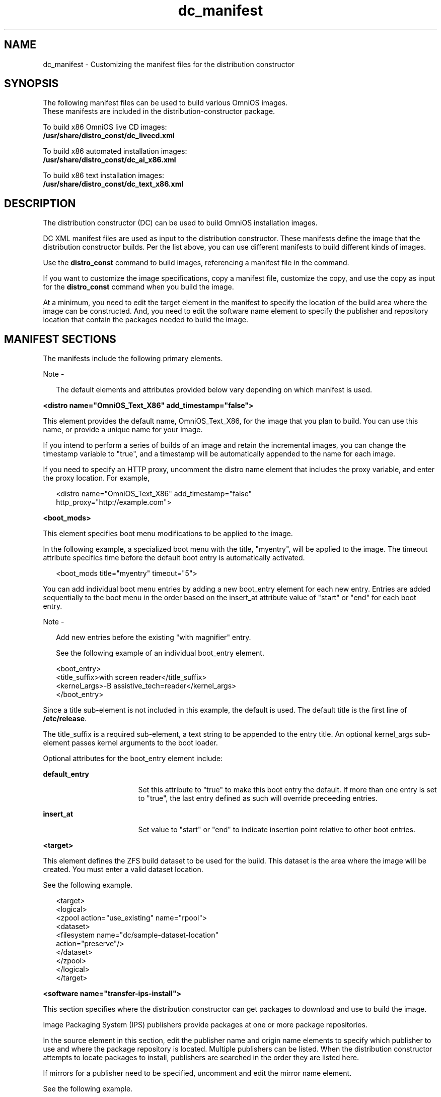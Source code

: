 '\" te
.\" Copyright (c) 2011, Oracle and/or its affiliates.
.\" All rights reserved.
.TH dc_manifest 4 "18 July 2011" "SunOS 5.11" "System Administration Commands"
.SH NAME
dc_manifest \- Customizing the manifest files for the distribution constructor
.SH SYNOPSIS
.LP
.nf
The following manifest files can be used to build various OmniOS images.
These manifests are included in the distribution-constructor package.
.fi

.LP
.nf
To build x86 OmniOS live CD images:
\fB/usr/share/distro_const/dc_livecd.xml\fR
.fi

.LP
.nf
To build x86 automated installation images:
\fB/usr/share/distro_const/dc_ai_x86.xml\fR
.fi

.LP
.nf
To build x86 text installation images:
\fB/usr/share/distro_const/dc_text_x86.xml\fR
.fi

.SH DESCRIPTION
.sp
.LP
The distribution constructor (DC) can be used to build OmniOS installation images.
.sp
.LP
DC XML manifest files are used as input to the distribution constructor. These manifests define the image that the distribution constructor builds. Per the list above, you can use different manifests to build different kinds of images.
.sp
.LP
Use the \fBdistro_const\fR command to build images, referencing a manifest file in the command.
.sp
.LP
If you want to customize the image specifications, copy a manifest file, customize the copy, and use the copy as input for the \fBdistro_const\fR command when you build the image.
.sp
.LP
At a minimum, you need to edit the target element in the manifest to specify the location of the build area where the image can be constructed. And, you need to edit the software name element to specify the publisher and repository location that contain the packages needed to build the image.
.SH MANIFEST SECTIONS
.sp
.LP
The manifests include the following primary elements.
.LP
Note - 
.sp
.RS 2
The default elements and attributes provided below vary depending on which manifest is used.
.RE
.sp
.LP
\fB<distro name="OmniOS_Text_X86" add_timestamp="false">\fR
.sp
.LP
This element provides the default name, OmniOS_Text_X86, for the image that you plan to build. You can use this name, or provide a unique name for your image. 
.sp
.LP
If you intend to perform a series of builds of an image and retain the incremental images, you can change the timestamp variable to "true", and a timestamp will be automatically appended to the name for each image.
.sp
.LP
If you need to specify an HTTP proxy, uncomment the distro name element that includes the proxy variable, and enter the proxy location. For example,
.sp
.in +2
.nf
<distro name="OmniOS_Text_X86" add_timestamp="false"
http_proxy="http://example.com">
.fi
.in -2
.sp

.sp
.LP
\fB<boot_mods>\fR
.sp
.LP
This element specifies boot menu modifications to be applied to the image.
.sp
.LP
In the following example, a specialized boot menu with the title, "myentry", will be applied to the image. The timeout attribute specifics time before the default boot entry is automatically activated.
.sp
.in +2
.nf
<boot_mods title="myentry" timeout="5">
.fi
.in -2
.sp

.sp
.LP
You can add individual boot menu entries by adding a new boot_entry element for each new entry. Entries are added sequentially to the boot menu in the order based on the insert_at attribute value of "start" or "end" for each boot entry.
.LP
Note - 
.sp
.RS 2
Add new entries before the existing "with magnifier" entry.
.LP
See the following example of an individual boot_entry element.
.RE
.sp
.in +2
.nf
<boot_entry>
     <title_suffix>with screen reader</title_suffix>
     <kernel_args>-B assistive_tech=reader</kernel_args>
   </boot_entry>
.fi
.in -2
.sp

.sp
.LP
Since a title sub-element is not included in this example, the default is used. The default title is the first line of \fB/etc/release\fR.
.sp
.LP
The title_suffix is a required sub-element, a text string to be appended to the entry title. An optional kernel_args sub-element passes kernel arguments to the boot loader.
.sp
.LP
Optional attributes for the boot_entry element include:
.sp
.ne 2
.mk
.na
\fBdefault_entry\fR
.ad
.RS 17n
.rt  
Set this attribute to "true" to make this boot entry the default. If more than one entry is set to "true", the last entry defined as such will override preceeding entries.
.RE

.sp
.ne 2
.mk
.na
\fBinsert_at\fR
.ad
.RS 17n
.rt  
Set value to "start" or "end" to indicate insertion point relative to other boot entries.
.RE

.sp
.LP
\fB<target>\fR
.sp
.LP
This element defines the ZFS build dataset to be used for the build. This dataset is the area where the image will be created. You must enter a valid dataset location.
.sp
.LP
See the following example.
.sp
.in +2
.nf
<target>
      <logical>
        <zpool action="use_existing" name="rpool">
          <dataset>
            <filesystem name="dc/sample-dataset-location" 
            action="preserve"/>
          </dataset>
        </zpool>
      </logical>
    </target>
.fi
.in -2
.sp

.sp
.LP
\fB<software name="transfer-ips-install">\fR
.sp
.LP
This section specifies where the distribution constructor can get packages to download and use to build the image.
.sp
.LP
Image Packaging System (IPS) publishers provide packages  at one or more package repositories.
.sp
.LP
In the source element in this section, edit the publisher name and origin name elements to specify which publisher to use and where the package repository is located. Multiple publishers can be listed. When the distribution constructor attempts to locate packages to install, publishers are searched in the order they are listed here.
.sp
.LP
If mirrors for a publisher need to be specified, uncomment and edit the mirror name element.
.sp
.LP
See the following example.
.sp
.in +2
.nf
<source>
  <publisher name="publisher1">
    <origin name="http://example.omniti.com/primary-pub"/>
    <mirror name="mirror.example.com"></mirror>
  </publisher>
  <publisher name="publisher2">
    <origin name="http://example2.com/dev/solaris"></origin>
  </publisher>
  <publisher name="publisher3.org">
    <origin name="http://example3.com/dev"></origin>
  </publisher>
</source>  
.fi
.in -2
.sp

.LP
Note - 
.sp
.RS 2
This element also includes a destination tag which specifies the data mountpoint to be used during the build of the image. Changing the destination attribute is not recommended.
.RE
.sp
.LP
\fB<software_data action="install">\fR
.sp
.LP
This software_data element with the install attribute lists the  set of packages to be installed in order to build a particular  type of image, depending on which manifest you are using. For  example, the dc_livecd.xml manifest lists the packages needed  to build a live CD image.
.sp
.LP
Each name tag lists one package name or the name of a  group package that contains many packages.
.sp
.in +2
.nf
<software_data action="install" type="IPS">
  <name>pkg:/entire</name>
  <name>pkg:/server_install</name>
  <name>pkg:/system/install/text-install</name>
  <name>pkg:/system/install/media/internal</name>
</software_data>
.fi
.in -2
.sp

.sp
.LP
If you have packages that you want to add to the image,  append the package names by adding a name tag for each  package.
.sp
.LP
By default, the most current package version available in the specified repository is installed. If another version is required,  append the version number to the 'entire' reference using the  following format:
.sp
.in +2
.nf
<name>pkg:/entire@0.5.11-0.build#</name>
.fi
.in -2
.sp

.sp
.LP
Use the following command to check which versions are available.
.sp
.in +2
.nf
# \fBpkg list -af entire\fR
.fi
.in -2
.sp

.LP
Note - 
.sp
.RS 2
Do not remove the 'entire' entry. 'entire' is an  incorporation used to manage multiple packages.
.RE
.sp
.LP
\fB<software_data action="uninstall" type="IPS">\fR
.sp
.LP
The software_data element with the uninstall attribute can be  used to uninstall an individual package or to uninstall a  group package definition.
.sp
.LP
In the following example, 'server_install' is the name of a  group package that contains numerous individual packages.
.sp
.in +2
.nf
<software_data action="uninstall" type="IPS">
  <name>pkg:/server_install</name>
</software_data>
.fi
.in -2
.sp

.sp
.LP
You could uninstall a group package. Uninstalling a group  package means that only the group definition is actually uninstalled. The individual packages that were previously installed as part of that group are not uninstalled. However,  you can uninstall those individual packages without  uninstalling the group package. Retaining the group package can be useful for ongoing reference.
.sp
.LP
You can also use the name tag to uninstall an individual  package. Append additional packages to be uninstalled at the end of the uninstall section.
.sp
.LP
\fB<software name="set-ips-attributes">\fR
.sp
.LP
This element affects a system after that system has been installed with the image created using the distribution constructor.
.sp
.LP
In the source element, use the publisher name and optional  mirror name tags to specify where the installed system can access additional packages to download and install. See the following example.
.sp
.in +2
.nf
<source>
  <publisher name="os.omniti.com">
    <origin name="http://pkg.omniti.com/omnios/release/"/>
  </publisher>
</source>
.fi
.in -2
.sp

.sp
.LP
\fB<software name="ba-init">\fR
.sp
.LP
This element lists the files and directories to be installed or uninstalled in the boot archive for the image that is built.  See the comments in the manifest file for information.
.LP
Caution - 
.sp
.RS 2
Modifying the boot archive contents could render  the system unbootable.
.RE
.sp
.LP
\fB<execution stop_on_error="true">\fR
.sp
.LP
The execution element in the manifest lists a series of checkpoints that are executed during the image construction process. Checkpoints are executed in the order they are listed in this section. The default checkpoints needed to build the  default installation image are included in each manifest.
.sp
.LP
Each checkpoint name tag includes the mod-path attribute which specifies where the checkpoint script is located.
.sp
.LP
Use the \fBdistro_const\fR(1M) command options to control pausing and restarting the build process at particular checkpoints.
.sp
.LP
Some of the checkpoint tags include arguments with default values provided. See the manifest comments for details.
.sp
.LP
If you create a custom script to be used during the building of an image, you must add a checkpoint name tag pointing to the script location.
.sp
.LP
See the following example about how to add a new checkpoint name tag to point to a custom script.
.sp
.LP
A user creates a custom script, \fB/tmp/myscript.sh\fR, to run in the  build process after the default transfer-ips-checkpoint.
.sp
.LP
In order to point to the new script, add the following tag to the manifest after the transfer-ips-checkpoint name, in order to point to the new script.
.sp
.in +2
.nf
<checkpoint name="custom-script"
 desc="my new script"
 mod_path="solaris_install/distro_const/checkpoints/custom_script"
 checkpoint_class="CustomScript">
   <args>/tmp/myscript.sh arg1 arg2/{PKG_IMAGE_PATH}</args>
</checkpoint>
.fi
.in -2
.sp

.sp
.LP
Where 'arg1' and 'arg2' are optional arguments the script takes.
.sp
.LP
The values of '{PKG_IMAGE_PATH}' or '{BOOT_ARCHIVE}' are replaced by the \fBdistro_const\fR utility during execution with \fB<ZFS Dataset>/build_data/pkg_image\fR and \fB<ZFS Dataset>/build_data/boot_archive\fR, respectively.
.LP
Note - 
.sp
.RS 2
Multiple custom-script checkpoints may be specified  in a DC manifest. Each checkpoint must have a unique name.
.RE
.sp
.LP
\fB<configuration name="pre-pkg-img-mod" type="sysconf" source="/etc/svc/profile/generic_limited_net.xml">\fR
.sp
.LP
The configuration name element in the manifest lists SMF service  profiles that are applied to the media during the image  construction process. These SMF services specify which services will be running, or not running, on the booted media.  The profiles are applied in the order specified in this element.
.sp
.LP
This element would rarely be modified.
.SH ATTRIBUTES
.sp
.LP
See attributes(5) for descriptions of the following attributes:
.sp

.sp
.TS
tab() box;
cw(2.75i) |cw(2.75i) 
lw(2.75i) |lw(2.75i) 
.
ATTRIBUTE TYPEATTRIBUTE VALUE
_
Availabilityinstall/distribution-constructor package
_
Interface StabilityUnder Development
.TE

.SH SEE ALSO
.sp
.LP
\fBdistro_const\fR(1M), \fBpkg\fR(1)
.sp
.LP
\fICreating a Custom OmniOS 11 Installation Image\fR in the OTN documentation library for the current release.
